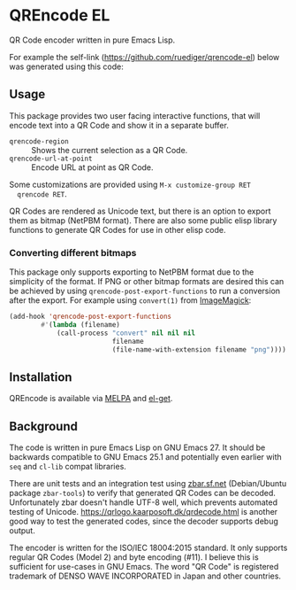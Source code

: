 * QREncode EL

  QR Code encoder written in pure Emacs Lisp.

  For example the self-link (https://github.com/ruediger/qrencode-el)
  below was generated using this code:

  [[file:qr-self.png]]

** Usage

  This package provides two user facing interactive functions, that
  will encode text into a QR Code and show it in a separate buffer.

  * =qrencode-region= :: Shows the current selection as a QR Code.
  * =qrencode-url-at-point= :: Encode URL at point as QR Code.

  Some customizations are provided using =M-x customize-group RET
  qrencode RET=.

  QR Codes are rendered as Unicode text, but there is an option to
  export them as bitmap (NetPBM format).  There are also some public
  elisp library functions to generate QR Codes for use in other elisp
  code.

*** Converting different bitmaps

  This package only supports exporting to NetPBM format due to the
  simplicity of the format.  If PNG or other bitmap formats are
  desired this can be achieved by using
  =qrencode-post-export-functions= to run a conversion after the
  export.  For example using =convert(1)= from [[https://www.imagemagick.org/script/convert.php][ImageMagick]]:

#+BEGIN_SRC emacs-lisp
  (add-hook 'qrencode-post-export-functions
          #'(lambda (filename)
              (call-process "convert" nil nil nil
                            filename
                            (file-name-with-extension filename "png"))))
#+END_SRC

** Installation

  [[https://melpa.org/#/qrencode][file:https://melpa.org/packages/qrencode-badge.svg]]
  [[https://stable.melpa.org/#/qrencode][file:https://stable.melpa.org/packages/qrencode-badge.svg]]

  QREncode is available via [[https://melpa.org/#/qrencode][MELPA]] and [[https://github.com/dimitri/el-get/blob/master/recipes/qrencode.rcp][el-get]].

** Background

   [[file:https://github.com/ruediger/qrencode-el/actions/workflows/test.yml/badge.svg]]

  The code is written in pure Emacs Lisp on GNU Emacs 27.  It should
  be backwards compatible to GNU Emacs 25.1 and potentially even
  earlier with =seq= and =cl-lib= compat libraries.

  There are unit tests and an integration test using [[https://zbar.sf.net][zbar.sf.net]]
  (Debian/Ubuntu package =zbar-tools=) to verify that generated QR
  Codes can be decoded.  Unfortunately zbar doesn't handle UTF-8 well,
  which prevents automated testing of Unicode.
  https://qrlogo.kaarposoft.dk/qrdecode.html is another good way to
  test the generated codes, since the decoder supports debug output.

  The encoder is written for the ISO/IEC 18004:2015 standard.  It only
  supports regular QR Codes (Model 2) and byte encoding (#11).  I
  believe this is sufficient for use-cases in GNU Emacs.  The word "QR
  Code" is registered trademark of DENSO WAVE INCORPORATED in Japan
  and other countries.
